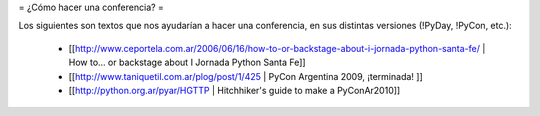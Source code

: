 = ¿Cómo hacer una conferencia? =

Los siguientes son textos que nos ayudarían a hacer una conferencia, en sus distintas versiones (!PyDay, !PyCon, etc.):

 * [[http://www.ceportela.com.ar/2006/06/16/how-to-or-backstage-about-i-jornada-python-santa-fe/ | How to… or backstage about I Jornada Python Santa Fe]]
 * [[http://www.taniquetil.com.ar/plog/post/1/425 | PyCon Argentina 2009, ¡terminada! ]]
 * [[http://python.org.ar/pyar/HGTTP | Hitchhiker's guide to make a PyConAr2010]]
